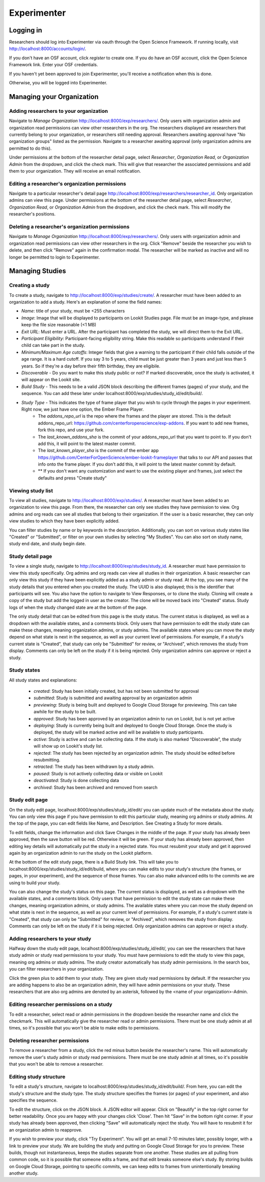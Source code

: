 ###############
Experimenter
###############

===========
Logging in
===========

Researchers should log into Experimenter via oauth through the Open Science Framework.  If running locally, visit `<http://localhost:8000/accounts/login/>`_.

.. image:: _static/img/login_to_exp.png
    :alt: Login to experimenter image

If you don't have an OSF account, click `register` to create one.
If you do have an OSF account, click the Open Science Framework link. Enter your OSF credentials.

.. image:: _static/img/osf-login.png
    :alt: Enter your osf credentials
    :width: 300
    :align: center

If you haven't yet been approved to join Experimenter, you'll receive a notification when this is done.

.. image:: _static/img/dashboard.png
    :alt: Login to experimenter image

Otherwise, you will be logged into Experimenter.

===========================
Managing your Organization
===========================
-----------------------------------------
Adding researchers to your organization
-----------------------------------------

Navigate to `Manage Organization` http://localhost:8000/exp/researchers/.  Only users with organization admin and organization read permissions can view other researchers in the org.
The researchers displayed are researchers that currently belong to your organization, or researchers still needing approval.  Researchers awaiting approval have "No organization groups" listed as the permission.
Navigate to a researcher awaiting approval (only organization admins are permitted to do this).

.. image:: _static/img/researcher_list.png
    :alt: Researcher list image


Under permissions at the bottom of the researcher detail page, select `Researcher`, `Organization Read`, or `Organization Admin` from the dropdown, and click the check mark.  This will give
that researcher the associated permissions and add them to your organization. They will receive an email notification.

.. image:: _static/img/researcher_detail.png
    :alt: Researcher detail image

------------------------------------------------
Editing a researcher's organization permissions
------------------------------------------------
Navigate to a particular researcher's detail page http://localhost:8000/exp/researchers/researcher_id.  Only organization admins can view this page. Under permissions at the bottom of the researcher detail page, select `Researcher`, `Organization Read`, or `Organization Admin` from the dropdown, and click the check mark.  This will modify
the researcher's positions.

.. image:: _static/img/researcher_detail2.png
    :alt: Researcher detail image

------------------------------------------------
Deleting a researcher's organization permissions
------------------------------------------------
Navigate to `Manage Organization` http://localhost:8000/exp/researchers/. Only users with organization admin and organization read permissions can view other researchers in the org.  Click "Remove" beside the
researcher you wish to delete, and then click "Remove" again in the confirmation modal.  The researcher will be marked as inactive and will no longer be permitted to login to Experimenter.

.. image:: _static/img/deleting_a_researcher.png
    :alt: Deleting a researcher

====================
Managing Studies
====================
--------------------
Creating a study
--------------------
To create a study, navigate to http://localhost:8000/exp/studies/create/. A researcher must have been added to an organization to add a study.
Here's an explanation of some the field names:

- *Name*: title of your study, must be <255 characters
- *Image*: Image that will be displayed to participants on Lookit Studies page.  File must be an image-type, and please keep the file size reasonable (<1 MB)
- *Exit URL*: Must enter a URL. After the participant has completed the study, we will direct them to the Exit URL.
- *Participant Eligibility*: Participant-facing eligibility string.  Make this readable so participants understand if their child can take part in the study.
- *Minimum/Maximum Age cutoffs*: Integer fields that give a warning to the participant if their child falls outside of the age range. It is a hard cutoff. If you say 3 to 5 years, child must be just greater than 3 years and just less than 5 years.  So if they're a day before their fifth birthday, they are eligibile.
- *Discoverable* - Do you want to make this study public or not?  If marked discoverable, once the study is activated, it will appear on the Lookit site.
- *Build Study* - This needs to be a valid JSON block describing the different frames (pages) of your study, and the sequence. You can add these later under localhost:8000/exp/studies/study_id/edit/build/.
- *Study Type* - This indicates the type of frame player that you wish to cycle through the pages in your experiment. Right now, we just have one option, the Ember Frame Player.
    - The *addons_repo_url* is the repo where the frames and the player are stored.  This is the default addons_repo_url: https://github.com/centerforopenscience/exp-addons.  If you want to add new frames, fork this repo, and use your fork.
    - The *last_known_addons_sha* is the commit of your addons_repo_url that you want to point to.  If you don't add this, it will point to the latest master commit.
    - The *last_known_player_sha* is the commit of the ember app https://github.com/CenterForOpenScience/ember-lookit-frameplayer that talks to our API and passes that info onto the frame player. If you don't add this, it will point to the latest master commit by default.
    - ** If you don't want any customization and want to use the existing player and frames, just select the defaults and press "Create study"

.. image:: _static/img/create_study.png
    :alt: Creating a study

--------------------
Viewing study list
--------------------
To view all studies, navigate to http://localhost:8000/exp/studies/.  A researcher must have been added to an organization to view this page.  From there, the researcher can only see studies they have permission to view.  Org admins and org reads can see all studies
that belong to their organization.  If the user is a basic researcher, they can only view studies to which they have been explicitly added.

You can filter studies by name or by keywords in the description. Additionally, you can sort on various study states like "Created" or "Submitted", or filter on your own studies by selecting "My Studies". You can also sort on study name, study end date, and study begin date.

.. image:: _static/img/study_list.png
    :alt: Viewing studies

--------------------
Study detail page
--------------------
To view a single study, navigate to http://localhost:8000/exp/studies/study_id.  A researcher must have permission to view this study specifically.  Org admins and org reads can view all studies in their organization.  A basic researcher can only view this study if they have been
explicitly added as a study admin or study read. At the top, you see many of the study details that you entered when you created the study.  The UUID is also displayed; this is the identifier that participants will see. You also have the option to navigate to View Responses, or to
clone the study.  Cloning will create a copy of the study but add the logged in user as the creator.  The clone will be moved back into "Created" status. Study logs of when the study
changed state are at the bottom of the page.

The only study detail that can be edited from this page is the study status.  The current status is displayed, as well as a dropdown with the available states, and a comments block.  Only users that have permission to edit the study state can make these changes, meaning organization
admins, or study admins.  The available states where you can move the study depend on what state is next in the sequence, as well as your current level of permissions.  For example, if a study's current state is "Created", that study
can only be "Submitted" for review, or "Archived", which removes the study from display.  Comments can only be left on the study if it is being rejected.  Only organization admins can approve or reject a study.

.. image:: _static/img/study_detail.png
    :alt: Viewing studies

--------------
Study states
--------------
All study states and explanations:

    - *created*: Study has been initially created, but has not been submitted for approval
    - *submitted*: Study is submitted and awaiting approval by an organization admin
    - *previewing*: Study is being built and deployed to Google Cloud Storage for previewing.  This can take awhile for the study to be built.
    - *approved*: Study has been approved by an organization admin to run on Lookit, but is not yet active
    - *deploying*: Study is currently being built and deployed to Google Cloud Storage. Once the study is deployed, the study will be marked active and will be available to study participants.
    - *active*: Study is active and can be collecting data. If the study is also marked "Discoverable", the study will show up on Lookit's study list.
    - *rejected*: The study has been rejected by an organization admin.  The study should be edited before resubmitting.
    - *retracted*: The study has been withdrawn by a study admin.
    - *paused*: Study is not actively collecting data or visible on Lookit
    - *deactivated*: Study is done collecting data
    - *archived*: Study has been archived and removed from search

--------------------
Study edit page
--------------------
On the study edit page, localhost:8000/exp/studies/study_id/edit/ you can update much of the metadata about the study. You can only view this page if you have permission to edit this particular study, meaning org admins or study admins. At the top of the page, you can edit fields like Name, and Description.  See Creating a Study for more details.

To edit fields, change the information and click Save Changes in the middle of the page.  If your study has already been approved, then the save button will be red.  Otherwise it will be green. If your study has already been approved, then editing key details will automatically put the study in a rejected state.  You must resubmit your
study and get it approved again by an organization admin to run the study on the Lookit platform.

At the bottom of the edit study page, there is a Build Study link.  This will take you to localhost:8000/exp/studies/study_id/edit/build, where you can make edits to your study's structure (the frames, or pages, in your experiment), and the sequence of those frames.  You can also make advanced edits to the commits we are using to build your study.

You can also change the study's status on this page. The current status is displayed, as well as a dropdown with the available states, and a comments block.  Only users that have permission to edit the study state can make these changes, meaning organization
admins, or study admins.  The available states where you can move the study depend on what state is next in the sequence, as well as your current level of permissions.  For example, if a study's current state is "Created", that study
can only be "Submitted" for review, or "Archived", which removes the study from display.  Comments can only be left on the study if it is being rejected.  Only organization admins can approve or reject a study.

.. image:: _static/img/study_edit.png
    :alt: Editing studies

---------------------------------
Adding researchers to your study
---------------------------------
Halfway down the study edit page, localhost:8000/exp/studies/study_id/edit/, you can see the researchers that have study admin or study read permissions to your study. You must have permissions to edit the study to view this page, meaning org admins or study admins. The study creator automatically has study admin permissions.
In the search box, you can filter researchers in your organization.

.. image:: _static/img/adding_researchers.png
    :alt: Adding researcher to study

Click the green plus to add them to your study.  They are given study read permissions by default.  If the researcher you are adding happens to also be an organization admin, they will have admin permissions on your study.
These researchers that are also org admins are denoted by an asterisk, followed by the <name of your organization>-Admin.

.. image:: _static/img/adding_researchers2.png
    :alt: Adding researcher to study

------------------------------------------
Editing researcher permissions on a study
------------------------------------------
To edit a researcher, select read or admin permissions in the dropdown beside the researcher name and click the checkmark.  This will automatically give the researcher read or admin permissions.  There must be one study admin at all times, so it's possible that you won't be able to make edits to permissions.

.. image:: _static/img/editing_researcher_permissions.png
    :alt: Editing researcher permissions

---------------------------------
Deleting researcher permissions
---------------------------------
To remove a researcher from a study, click the red minus button beside the researcher's name.  This will automatically remove the user's study admin or study read permissions. There must be one study admin at all times, so it's possible that you won't be able to remove a researcher.

.. image:: _static/img/deleting_researchers.png
    :alt: Deleting researcher permissions

-------------------------
Editing study structure
-------------------------
To edit a study's structure, navigate to localhost:8000/exp/studies/study_id/edit/build/. From here, you can edit the study's structure and the study type.
The study structure specifies the frames (or pages) of your experiment, and also specifies the sequence.

.. image:: _static/img/build_study.png
    :alt: Built study

To edit the structure, click on the JSON block.  A JSON editor will appear.  Click on "Beautify" in the top right corner for better readability. Once you are happy with your changes click 'Close'.  Then hit "Save" in the bottom right corner.
If your study has already been approved, then clicking "Save" will automatically reject the study. You will have to resubmit it for an organization admin to reapprove.

.. image:: _static/img/json_editor.png
    :alt: Edit JSON

If you wish to preview your study, click "Try Experiment".  You will get an email 7-10 minutes later, possibly longer, with a link to preview your study.  We are building the study and putting on Google Cloud Storage for you to preview. These builds,
though not instantaneous, keeps the studies separate from one another.  These studies are all pulling from common code, so it is possible that someone edits a frame, and that edit breaks someone else's study. By storing builds on Google Cloud Storage,
pointing to specific commits, we can keep edits to frames from unintentionally breaking another study.

